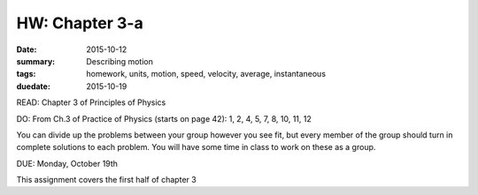 HW: Chapter 3-a
###############

:date: 2015-10-12
:summary:  Describing motion
:tags: homework, units, motion, speed, velocity, average, instantaneous 
:duedate: 2015-10-19


READ: Chapter 3 of Principles of Physics

DO: From Ch.3 of Practice of Physics (starts on page 42): 1, 2, 4, 5, 7, 8, 10, 11, 12  


You can divide up the problems between your group however you see fit, but every member of the group should turn in complete solutions to each problem.  You will have some time in class to work on these as a group.


DUE: Monday, October 19th

This assignment covers the first half of chapter 3




